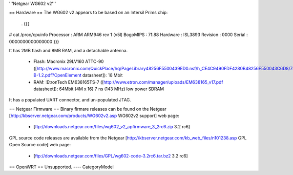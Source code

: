 '''Netgear WG602 v2'''

== Hardware ==
The WG602 v2 appears to be based on an Intersil Prims chip:
 . {{{
# cat /proc/cpuinfo
Processor       : ARM ARM946 rev 1 (v5l)
BogoMIPS        : 71.88
Hardware        : ISL3893
Revision        : 0000
Serial          : 0000000000000000
}}}

It has 2MB flash and 8MB RAM, and a detachable antenna.

 * Flash: Macronix 29LV160 ATTC-90 ([http://www.macronix.com/QuickPlace/hq/PageLibrary48256F5500439ED0.nsf/h_CE4C9490FDF4280B48256F550043C6D8/7F9AFF543602ACAB48256FCD0002EA5C/$File/MX29LV160CT-B-1.2.pdf?OpenElement datasheet]): 16 Mbit

 * RAM: !EtronTech EM638165TS-7 ([http://www.etron.com/manager/uploads/EM638165_v17.pdf datasheet]): 64Mbit (4M x 16) 7 ns (143 MHz) low power SDRAM

It has a populated UART connector, and un-populated JTAG. 

== Netgear Firmware ==
Binary firmare releases can be found on the Netgear [http://kbserver.netgear.com/products/WG602v2.asp WG602v2 support] web page:

 * [ftp://downloads.netgear.com/files/wg602_v2_apfirmware_3_2rc6.zip 3.2 rc6]

GPL source code releases are available from the Netgear [http://kbserver.netgear.com/kb_web_files/n101238.asp GPL Open Source code] web page:

 * [ftp://downloads.netgear.com/files/GPL/wg602-code-3.2rc6.tar.bz2 3.2 rc6]

== OpenWRT ==
Unsupported.
----
CategoryModel
